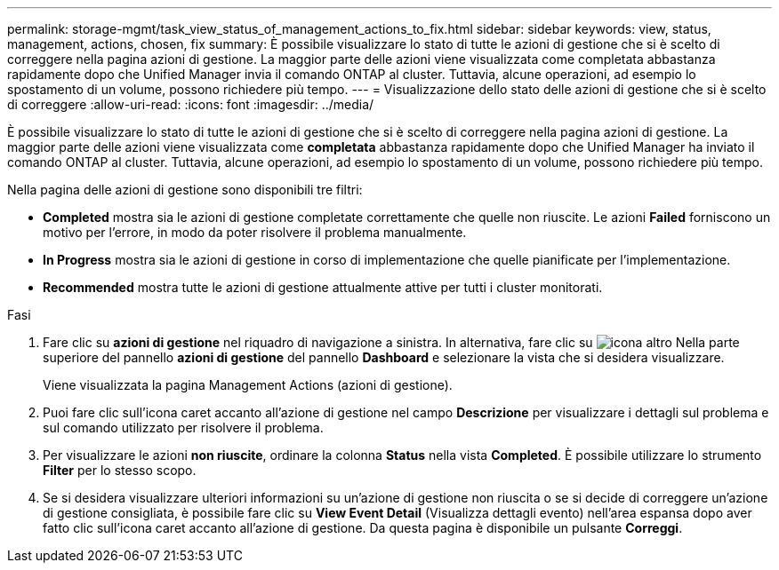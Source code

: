 ---
permalink: storage-mgmt/task_view_status_of_management_actions_to_fix.html 
sidebar: sidebar 
keywords: view, status, management, actions, chosen, fix 
summary: È possibile visualizzare lo stato di tutte le azioni di gestione che si è scelto di correggere nella pagina azioni di gestione. La maggior parte delle azioni viene visualizzata come completata abbastanza rapidamente dopo che Unified Manager invia il comando ONTAP al cluster. Tuttavia, alcune operazioni, ad esempio lo spostamento di un volume, possono richiedere più tempo. 
---
= Visualizzazione dello stato delle azioni di gestione che si è scelto di correggere
:allow-uri-read: 
:icons: font
:imagesdir: ../media/


[role="lead"]
È possibile visualizzare lo stato di tutte le azioni di gestione che si è scelto di correggere nella pagina azioni di gestione. La maggior parte delle azioni viene visualizzata come *completata* abbastanza rapidamente dopo che Unified Manager ha inviato il comando ONTAP al cluster. Tuttavia, alcune operazioni, ad esempio lo spostamento di un volume, possono richiedere più tempo.

Nella pagina delle azioni di gestione sono disponibili tre filtri:

* *Completed* mostra sia le azioni di gestione completate correttamente che quelle non riuscite. Le azioni *Failed* forniscono un motivo per l'errore, in modo da poter risolvere il problema manualmente.
* *In Progress* mostra sia le azioni di gestione in corso di implementazione che quelle pianificate per l'implementazione.
* *Recommended* mostra tutte le azioni di gestione attualmente attive per tutti i cluster monitorati.


.Fasi
. Fare clic su *azioni di gestione* nel riquadro di navigazione a sinistra. In alternativa, fare clic su image:../media/more_icon.gif["icona altro"] Nella parte superiore del pannello *azioni di gestione* del pannello *Dashboard* e selezionare la vista che si desidera visualizzare.
+
Viene visualizzata la pagina Management Actions (azioni di gestione).

. Puoi fare clic sull'icona caret accanto all'azione di gestione nel campo *Descrizione* per visualizzare i dettagli sul problema e sul comando utilizzato per risolvere il problema.
. Per visualizzare le azioni *non riuscite*, ordinare la colonna *Status* nella vista *Completed*. È possibile utilizzare lo strumento *Filter* per lo stesso scopo.
. Se si desidera visualizzare ulteriori informazioni su un'azione di gestione non riuscita o se si decide di correggere un'azione di gestione consigliata, è possibile fare clic su *View Event Detail* (Visualizza dettagli evento) nell'area espansa dopo aver fatto clic sull'icona caret accanto all'azione di gestione. Da questa pagina è disponibile un pulsante *Correggi*.

